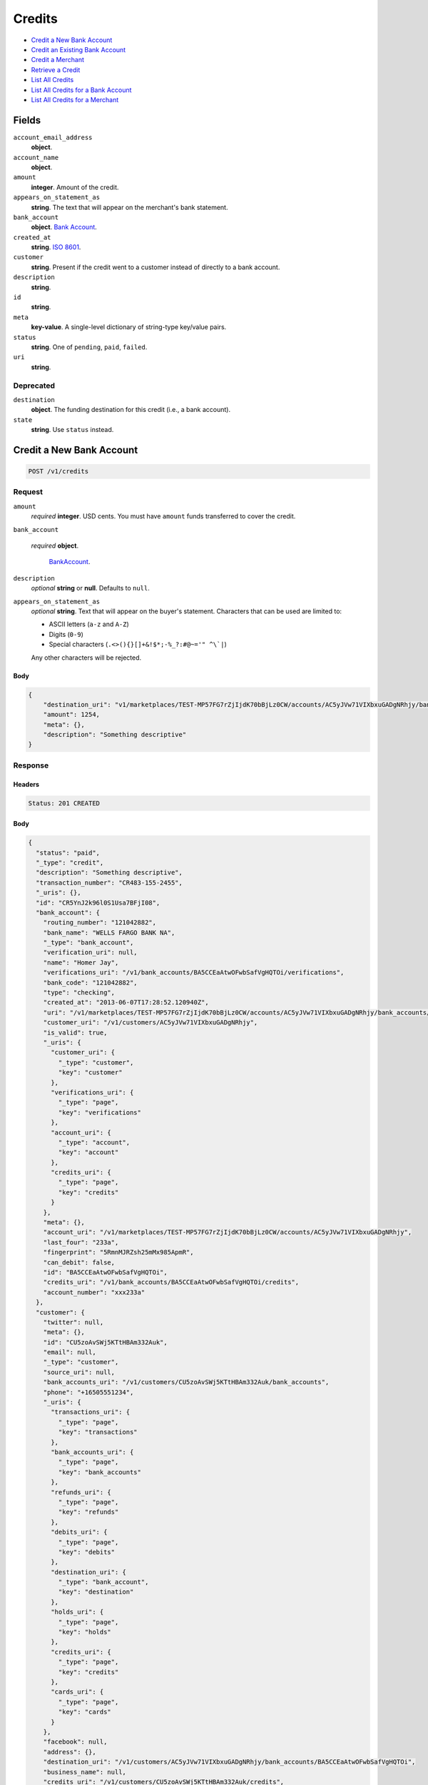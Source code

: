 Credits
=======

- `Credit a New Bank Account`_
- `Credit an Existing Bank Account`_
- `Credit a Merchant`_
- `Retrieve a Credit`_
- `List All Credits`_
- `List All Credits for a Bank Account`_
- `List All Credits for a Merchant`_

Fields
------

``account_email_address``
   **object**.

``account_name``
   **object**.

``amount``
   **integer**. Amount of the credit.

``appears_on_statement_as``
   **string**. The text that will appear on the merchant's bank statement.

``bank_account``
   **object**. `Bank Account <./bank_accounts.rst>`_.

``created_at``
   **string**. `ISO 8601 <http://www.w3.org/QA/Tips/iso-date>`_.

``customer``
   **string**. Present if the credit went to a customer instead of directly to a
   bank account.

``description``
   **string**.

``id``
   **string**.

``meta``
   **key-value**. A single-level dictionary of string-type key/value pairs.

``status``
   **string**. One of ``pending``, ``paid``, ``failed``.

``uri``
   **string**.

Deprecated
~~~~~~~~~~

``destination``
   **object**. The funding destination for this credit (i.e., a bank account).

``state``
   **string**. Use ``status`` instead.

Credit a New Bank Account
-------------------------

.. code::


   POST /v1/credits

Request
~~~~~~~

``amount``
   *required* **integer**. USD cents. You must have ``amount`` funds transferred to cover the
   credit.

``bank_account``

   .. cssclass:: nested1

   *required* **object**.

      `BankAccount <./bank_accounts.rst>`_.


``description``
   *optional* **string** or **null**. Defaults to ``null``.

``appears_on_statement_as``
   *optional* **string**. Text that will appear on the buyer's statement. Characters that can be
   used are limited to:

   - ASCII letters (``a-z`` and ``A-Z``)
   - Digits (``0-9``)
   - Special characters (``.<>(){}[]+&!$*;-%_?:#@~='" ^\`|``)

   Any other characters will be rejected.


Body
^^^^

.. code:: javascript

   {
       "destination_uri": "v1/marketplaces/TEST-MP57FG7rZjIjdK70bBjLz0CW/accounts/AC5yJVw71VIXbxuGADgNRhjy/bank_accounts/BA5CCEaAtwOFwbSafVgHQTOi", 
       "amount": 1254, 
       "meta": {}, 
       "description": "Something descriptive"
   }

Response
~~~~~~~~


Headers
^^^^^^^

.. code::

   Status: 201 CREATED


Body
^^^^

.. code:: javascript

   {
     "status": "paid", 
     "_type": "credit", 
     "description": "Something descriptive", 
     "transaction_number": "CR483-155-2455", 
     "_uris": {}, 
     "id": "CR5YnJ2k96l0S1Usa7BFjI08", 
     "bank_account": {
       "routing_number": "121042882", 
       "bank_name": "WELLS FARGO BANK NA", 
       "_type": "bank_account", 
       "verification_uri": null, 
       "name": "Homer Jay", 
       "verifications_uri": "/v1/bank_accounts/BA5CCEaAtwOFwbSafVgHQTOi/verifications", 
       "bank_code": "121042882", 
       "type": "checking", 
       "created_at": "2013-06-07T17:28:52.120940Z", 
       "uri": "/v1/marketplaces/TEST-MP57FG7rZjIjdK70bBjLz0CW/accounts/AC5yJVw71VIXbxuGADgNRhjy/bank_accounts/BA5CCEaAtwOFwbSafVgHQTOi", 
       "customer_uri": "/v1/customers/AC5yJVw71VIXbxuGADgNRhjy", 
       "is_valid": true, 
       "_uris": {
         "customer_uri": {
           "_type": "customer", 
           "key": "customer"
         }, 
         "verifications_uri": {
           "_type": "page", 
           "key": "verifications"
         }, 
         "account_uri": {
           "_type": "account", 
           "key": "account"
         }, 
         "credits_uri": {
           "_type": "page", 
           "key": "credits"
         }
       }, 
       "meta": {}, 
       "account_uri": "/v1/marketplaces/TEST-MP57FG7rZjIjdK70bBjLz0CW/accounts/AC5yJVw71VIXbxuGADgNRhjy", 
       "last_four": "233a", 
       "fingerprint": "5RmnMJRZsh25mMx985ApmR", 
       "can_debit": false, 
       "id": "BA5CCEaAtwOFwbSafVgHQTOi", 
       "credits_uri": "/v1/bank_accounts/BA5CCEaAtwOFwbSafVgHQTOi/credits", 
       "account_number": "xxx233a"
     }, 
     "customer": {
       "twitter": null, 
       "meta": {}, 
       "id": "CU5zoAvSWj5KTtHBAm332Auk", 
       "email": null, 
       "_type": "customer", 
       "source_uri": null, 
       "bank_accounts_uri": "/v1/customers/CU5zoAvSWj5KTtHBAm332Auk/bank_accounts", 
       "phone": "+16505551234", 
       "_uris": {
         "transactions_uri": {
           "_type": "page", 
           "key": "transactions"
         }, 
         "bank_accounts_uri": {
           "_type": "page", 
           "key": "bank_accounts"
         }, 
         "refunds_uri": {
           "_type": "page", 
           "key": "refunds"
         }, 
         "debits_uri": {
           "_type": "page", 
           "key": "debits"
         }, 
         "destination_uri": {
           "_type": "bank_account", 
           "key": "destination"
         }, 
         "holds_uri": {
           "_type": "page", 
           "key": "holds"
         }, 
         "credits_uri": {
           "_type": "page", 
           "key": "credits"
         }, 
         "cards_uri": {
           "_type": "page", 
           "key": "cards"
         }
       }, 
       "facebook": null, 
       "address": {}, 
       "destination_uri": "/v1/customers/AC5yJVw71VIXbxuGADgNRhjy/bank_accounts/BA5CCEaAtwOFwbSafVgHQTOi", 
       "business_name": null, 
       "credits_uri": "/v1/customers/CU5zoAvSWj5KTtHBAm332Auk/credits", 
       "cards_uri": "/v1/customers/CU5zoAvSWj5KTtHBAm332Auk/cards", 
       "holds_uri": "/v1/customers/CU5zoAvSWj5KTtHBAm332Auk/holds", 
       "name": null, 
       "dob": null, 
       "created_at": "2013-06-07T17:28:49.249513Z", 
       "is_identity_verified": true, 
       "uri": "/v1/customers/CU5zoAvSWj5KTtHBAm332Auk", 
       "refunds_uri": "/v1/customers/CU5zoAvSWj5KTtHBAm332Auk/refunds", 
       "debits_uri": "/v1/customers/CU5zoAvSWj5KTtHBAm332Auk/debits", 
       "transactions_uri": "/v1/customers/CU5zoAvSWj5KTtHBAm332Auk/transactions", 
       "ssn_last4": null, 
       "ein": "393483992"
     }, 
     "account": {
       "_type": "account", 
       "_uris": {
         "transactions_uri": {
           "_type": "page", 
           "key": "transactions"
         }, 
         "bank_accounts_uri": {
           "_type": "page", 
           "key": "bank_accounts"
         }, 
         "refunds_uri": {
           "_type": "page", 
           "key": "refunds"
         }, 
         "customer_uri": {
           "_type": "customer", 
           "key": "customer"
         }, 
         "debits_uri": {
           "_type": "page", 
           "key": "debits"
         }, 
         "holds_uri": {
           "_type": "page", 
           "key": "holds"
         }, 
         "credits_uri": {
           "_type": "page", 
           "key": "credits"
         }, 
         "cards_uri": {
           "_type": "page", 
           "key": "cards"
         }
       }, 
       "holds_uri": "/v1/marketplaces/TEST-MP57FG7rZjIjdK70bBjLz0CW/accounts/AC5yJVw71VIXbxuGADgNRhjy/holds", 
       "name": "William James", 
       "roles": [
         "merchant"
       ], 
       "transactions_uri": "/v1/marketplaces/TEST-MP57FG7rZjIjdK70bBjLz0CW/accounts/AC5yJVw71VIXbxuGADgNRhjy/transactions", 
       "created_at": "2013-06-07T17:28:48.666473Z", 
       "uri": "/v1/marketplaces/TEST-MP57FG7rZjIjdK70bBjLz0CW/accounts/AC5yJVw71VIXbxuGADgNRhjy", 
       "bank_accounts_uri": "/v1/marketplaces/TEST-MP57FG7rZjIjdK70bBjLz0CW/accounts/AC5yJVw71VIXbxuGADgNRhjy/bank_accounts", 
       "refunds_uri": "/v1/marketplaces/TEST-MP57FG7rZjIjdK70bBjLz0CW/accounts/AC5yJVw71VIXbxuGADgNRhjy/refunds", 
       "customer_uri": "/v1/customers/AC5yJVw71VIXbxuGADgNRhjy", 
       "meta": {}, 
       "debits_uri": "/v1/marketplaces/TEST-MP57FG7rZjIjdK70bBjLz0CW/accounts/AC5yJVw71VIXbxuGADgNRhjy/debits", 
       "email_address": null, 
       "id": "AC5yJVw71VIXbxuGADgNRhjy", 
       "credits_uri": "/v1/marketplaces/TEST-MP57FG7rZjIjdK70bBjLz0CW/accounts/AC5yJVw71VIXbxuGADgNRhjy/credits", 
       "cards_uri": "/v1/marketplaces/TEST-MP57FG7rZjIjdK70bBjLz0CW/accounts/AC5yJVw71VIXbxuGADgNRhjy/cards"
     }, 
     "fee": null, 
     "amount": 1254, 
     "created_at": "2013-06-07T17:29:11.467390Z", 
     "destination": {
       "routing_number": "121042882", 
       "bank_name": "WELLS FARGO BANK NA", 
       "_type": "bank_account", 
       "verification_uri": null, 
       "name": "Homer Jay", 
       "verifications_uri": "/v1/bank_accounts/BA5CCEaAtwOFwbSafVgHQTOi/verifications", 
       "bank_code": "121042882", 
       "type": "checking", 
       "created_at": "2013-06-07T17:28:52.120940Z", 
       "uri": "/v1/marketplaces/TEST-MP57FG7rZjIjdK70bBjLz0CW/accounts/AC5yJVw71VIXbxuGADgNRhjy/bank_accounts/BA5CCEaAtwOFwbSafVgHQTOi", 
       "customer_uri": "/v1/customers/AC5yJVw71VIXbxuGADgNRhjy", 
       "is_valid": true, 
       "_uris": {
         "customer_uri": {
           "_type": "customer", 
           "key": "customer"
         }, 
         "verifications_uri": {
           "_type": "page", 
           "key": "verifications"
         }, 
         "account_uri": {
           "_type": "account", 
           "key": "account"
         }, 
         "credits_uri": {
           "_type": "page", 
           "key": "credits"
         }
       }, 
       "meta": {}, 
       "account_uri": "/v1/marketplaces/TEST-MP57FG7rZjIjdK70bBjLz0CW/accounts/AC5yJVw71VIXbxuGADgNRhjy", 
       "last_four": "233a", 
       "fingerprint": "5RmnMJRZsh25mMx985ApmR", 
       "can_debit": false, 
       "id": "BA5CCEaAtwOFwbSafVgHQTOi", 
       "credits_uri": "/v1/bank_accounts/BA5CCEaAtwOFwbSafVgHQTOi/credits", 
       "account_number": "xxx233a"
     }, 
     "uri": "/v1/marketplaces/TEST-MP57FG7rZjIjdK70bBjLz0CW/accounts/AC5yJVw71VIXbxuGADgNRhjy/credits/CR5YnJ2k96l0S1Usa7BFjI08", 
     "state": "cleared", 
     "meta": {}, 
     "appears_on_statement_as": "example.com", 
     "available_at": "2013-06-07T17:29:11.374234Z"
   }

Credit an Existing Bank Account
-------------------------------

.. code::


   POST /v1/bank_accounts/:bank_account_id/credits

Request
~~~~~~~

``amount``
   *required* **integer**. USD cents. You must have ``amount`` funds transferred to cover the
   credit.

``description``
   *optional* **string** or **null**. Defaults to ``null``.

``appears_on_statement_as``
   *optional* **string**. Text that will appear on the buyer's statement. Characters that can be
   used are limited to:

   - ASCII letters (``a-z`` and ``A-Z``)
   - Digits (``0-9``)
   - Special characters (``.<>(){}[]+&!$*;-%_?:#@~='" ^\`|``)

   Any other characters will be rejected.


Body
^^^^

.. code:: javascript

   {
       "destination_uri": "v1/marketplaces/TEST-MP57FG7rZjIjdK70bBjLz0CW/accounts/AC5yJVw71VIXbxuGADgNRhjy/bank_accounts/BA5CCEaAtwOFwbSafVgHQTOi", 
       "amount": 1254, 
       "meta": {}, 
       "description": "Something descriptive"
   }

Response
~~~~~~~~


Headers
^^^^^^^

.. code::

   Status: 201 CREATED


Body
^^^^

.. code:: javascript

   {
     "status": "paid", 
     "_type": "credit", 
     "description": "Something descriptive", 
     "transaction_number": "CR095-151-1855", 
     "_uris": {}, 
     "id": "CR61bVbleL2W7HDroG5MolKU", 
     "bank_account": {
       "routing_number": "121042882", 
       "bank_name": "WELLS FARGO BANK NA", 
       "_type": "bank_account", 
       "verification_uri": null, 
       "name": "Homer Jay", 
       "verifications_uri": "/v1/bank_accounts/BA5CCEaAtwOFwbSafVgHQTOi/verifications", 
       "bank_code": "121042882", 
       "type": "checking", 
       "created_at": "2013-06-07T17:28:52.120940Z", 
       "uri": "/v1/marketplaces/TEST-MP57FG7rZjIjdK70bBjLz0CW/accounts/AC5yJVw71VIXbxuGADgNRhjy/bank_accounts/BA5CCEaAtwOFwbSafVgHQTOi", 
       "customer_uri": "/v1/customers/AC5yJVw71VIXbxuGADgNRhjy", 
       "is_valid": true, 
       "_uris": {
         "customer_uri": {
           "_type": "customer", 
           "key": "customer"
         }, 
         "verifications_uri": {
           "_type": "page", 
           "key": "verifications"
         }, 
         "account_uri": {
           "_type": "account", 
           "key": "account"
         }, 
         "credits_uri": {
           "_type": "page", 
           "key": "credits"
         }
       }, 
       "meta": {}, 
       "account_uri": "/v1/marketplaces/TEST-MP57FG7rZjIjdK70bBjLz0CW/accounts/AC5yJVw71VIXbxuGADgNRhjy", 
       "last_four": "233a", 
       "fingerprint": "5RmnMJRZsh25mMx985ApmR", 
       "can_debit": false, 
       "id": "BA5CCEaAtwOFwbSafVgHQTOi", 
       "credits_uri": "/v1/bank_accounts/BA5CCEaAtwOFwbSafVgHQTOi/credits", 
       "account_number": "xxx233a"
     }, 
     "customer": {
       "twitter": null, 
       "meta": {}, 
       "id": "CU5zoAvSWj5KTtHBAm332Auk", 
       "email": null, 
       "_type": "customer", 
       "source_uri": null, 
       "bank_accounts_uri": "/v1/customers/CU5zoAvSWj5KTtHBAm332Auk/bank_accounts", 
       "phone": "+16505551234", 
       "_uris": {
         "transactions_uri": {
           "_type": "page", 
           "key": "transactions"
         }, 
         "bank_accounts_uri": {
           "_type": "page", 
           "key": "bank_accounts"
         }, 
         "refunds_uri": {
           "_type": "page", 
           "key": "refunds"
         }, 
         "debits_uri": {
           "_type": "page", 
           "key": "debits"
         }, 
         "destination_uri": {
           "_type": "bank_account", 
           "key": "destination"
         }, 
         "holds_uri": {
           "_type": "page", 
           "key": "holds"
         }, 
         "credits_uri": {
           "_type": "page", 
           "key": "credits"
         }, 
         "cards_uri": {
           "_type": "page", 
           "key": "cards"
         }
       }, 
       "facebook": null, 
       "address": {}, 
       "destination_uri": "/v1/customers/AC5yJVw71VIXbxuGADgNRhjy/bank_accounts/BA5CCEaAtwOFwbSafVgHQTOi", 
       "business_name": null, 
       "credits_uri": "/v1/customers/CU5zoAvSWj5KTtHBAm332Auk/credits", 
       "cards_uri": "/v1/customers/CU5zoAvSWj5KTtHBAm332Auk/cards", 
       "holds_uri": "/v1/customers/CU5zoAvSWj5KTtHBAm332Auk/holds", 
       "name": null, 
       "dob": null, 
       "created_at": "2013-06-07T17:28:49.249513Z", 
       "is_identity_verified": true, 
       "uri": "/v1/customers/CU5zoAvSWj5KTtHBAm332Auk", 
       "refunds_uri": "/v1/customers/CU5zoAvSWj5KTtHBAm332Auk/refunds", 
       "debits_uri": "/v1/customers/CU5zoAvSWj5KTtHBAm332Auk/debits", 
       "transactions_uri": "/v1/customers/CU5zoAvSWj5KTtHBAm332Auk/transactions", 
       "ssn_last4": null, 
       "ein": "393483992"
     }, 
     "account": {
       "_type": "account", 
       "_uris": {
         "transactions_uri": {
           "_type": "page", 
           "key": "transactions"
         }, 
         "bank_accounts_uri": {
           "_type": "page", 
           "key": "bank_accounts"
         }, 
         "refunds_uri": {
           "_type": "page", 
           "key": "refunds"
         }, 
         "customer_uri": {
           "_type": "customer", 
           "key": "customer"
         }, 
         "debits_uri": {
           "_type": "page", 
           "key": "debits"
         }, 
         "holds_uri": {
           "_type": "page", 
           "key": "holds"
         }, 
         "credits_uri": {
           "_type": "page", 
           "key": "credits"
         }, 
         "cards_uri": {
           "_type": "page", 
           "key": "cards"
         }
       }, 
       "holds_uri": "/v1/marketplaces/TEST-MP57FG7rZjIjdK70bBjLz0CW/accounts/AC5yJVw71VIXbxuGADgNRhjy/holds", 
       "name": "William James", 
       "roles": [
         "merchant"
       ], 
       "transactions_uri": "/v1/marketplaces/TEST-MP57FG7rZjIjdK70bBjLz0CW/accounts/AC5yJVw71VIXbxuGADgNRhjy/transactions", 
       "created_at": "2013-06-07T17:28:48.666473Z", 
       "uri": "/v1/marketplaces/TEST-MP57FG7rZjIjdK70bBjLz0CW/accounts/AC5yJVw71VIXbxuGADgNRhjy", 
       "bank_accounts_uri": "/v1/marketplaces/TEST-MP57FG7rZjIjdK70bBjLz0CW/accounts/AC5yJVw71VIXbxuGADgNRhjy/bank_accounts", 
       "refunds_uri": "/v1/marketplaces/TEST-MP57FG7rZjIjdK70bBjLz0CW/accounts/AC5yJVw71VIXbxuGADgNRhjy/refunds", 
       "customer_uri": "/v1/customers/AC5yJVw71VIXbxuGADgNRhjy", 
       "meta": {}, 
       "debits_uri": "/v1/marketplaces/TEST-MP57FG7rZjIjdK70bBjLz0CW/accounts/AC5yJVw71VIXbxuGADgNRhjy/debits", 
       "email_address": null, 
       "id": "AC5yJVw71VIXbxuGADgNRhjy", 
       "credits_uri": "/v1/marketplaces/TEST-MP57FG7rZjIjdK70bBjLz0CW/accounts/AC5yJVw71VIXbxuGADgNRhjy/credits", 
       "cards_uri": "/v1/marketplaces/TEST-MP57FG7rZjIjdK70bBjLz0CW/accounts/AC5yJVw71VIXbxuGADgNRhjy/cards"
     }, 
     "fee": null, 
     "amount": 1254, 
     "created_at": "2013-06-07T17:29:13.965549Z", 
     "destination": {
       "routing_number": "121042882", 
       "bank_name": "WELLS FARGO BANK NA", 
       "_type": "bank_account", 
       "verification_uri": null, 
       "name": "Homer Jay", 
       "verifications_uri": "/v1/bank_accounts/BA5CCEaAtwOFwbSafVgHQTOi/verifications", 
       "bank_code": "121042882", 
       "type": "checking", 
       "created_at": "2013-06-07T17:28:52.120940Z", 
       "uri": "/v1/marketplaces/TEST-MP57FG7rZjIjdK70bBjLz0CW/accounts/AC5yJVw71VIXbxuGADgNRhjy/bank_accounts/BA5CCEaAtwOFwbSafVgHQTOi", 
       "customer_uri": "/v1/customers/AC5yJVw71VIXbxuGADgNRhjy", 
       "is_valid": true, 
       "_uris": {
         "customer_uri": {
           "_type": "customer", 
           "key": "customer"
         }, 
         "verifications_uri": {
           "_type": "page", 
           "key": "verifications"
         }, 
         "account_uri": {
           "_type": "account", 
           "key": "account"
         }, 
         "credits_uri": {
           "_type": "page", 
           "key": "credits"
         }
       }, 
       "meta": {}, 
       "account_uri": "/v1/marketplaces/TEST-MP57FG7rZjIjdK70bBjLz0CW/accounts/AC5yJVw71VIXbxuGADgNRhjy", 
       "last_four": "233a", 
       "fingerprint": "5RmnMJRZsh25mMx985ApmR", 
       "can_debit": false, 
       "id": "BA5CCEaAtwOFwbSafVgHQTOi", 
       "credits_uri": "/v1/bank_accounts/BA5CCEaAtwOFwbSafVgHQTOi/credits", 
       "account_number": "xxx233a"
     }, 
     "uri": "/v1/marketplaces/TEST-MP57FG7rZjIjdK70bBjLz0CW/accounts/AC5yJVw71VIXbxuGADgNRhjy/credits/CR61bVbleL2W7HDroG5MolKU", 
     "state": "cleared", 
     "meta": {}, 
     "appears_on_statement_as": "example.com", 
     "available_at": "2013-06-07T17:29:13.847940Z"
   }

Credit a Merchant
-----------------

.. code::


   POST /v1/marketplaces/:marketplace_id/accounts/:account_id/credits

Request
~~~~~~~

``amount``
   *required* **integer**. USD cents.

``description``
   *optional* **string** or **null**. Defaults to ``null``.

``meta``
   *optional* **key-value**. Single level mapping from string keys to string values. Defaults to ``{}``.

``appears_on_statement_as``
   *optional* **string**. Text that will appear on the buyer's statement. Characters that can be
   used are limited to:

   - ASCII letters (``a-z`` and ``A-Z``)
   - Digits (``0-9``)
   - Special characters (``.<>(){}[]+&!$*;-%_?:#@~='" ^\`|``)

   Any other characters will be rejected.

``destination_uri``
   *optional* **string**.


Body
^^^^

.. code:: javascript

   {
       "description": null, 
       "debit_uri": null, 
       "appears_on_statement_as": null, 
       "amount": 1243, 
       "meta": {}, 
       "destination_uri": null
   }

Response
~~~~~~~~


Headers
^^^^^^^

.. code::

   Status: 201 CREATED


Body
^^^^

.. code:: javascript

   {
     "status": "paid", 
     "_type": "credit", 
     "description": null, 
     "transaction_number": "CR407-781-8579", 
     "_uris": {}, 
     "id": "CR63D0fB2MH2HV38Wyx7E6B8", 
     "bank_account": {
       "routing_number": "121042882", 
       "bank_name": "WELLS FARGO BANK NA", 
       "_type": "bank_account", 
       "verification_uri": null, 
       "name": "Homer Jay", 
       "verifications_uri": "/v1/bank_accounts/BA5CCEaAtwOFwbSafVgHQTOi/verifications", 
       "bank_code": "121042882", 
       "type": "checking", 
       "created_at": "2013-06-07T17:28:52.120940Z", 
       "uri": "/v1/marketplaces/TEST-MP57FG7rZjIjdK70bBjLz0CW/accounts/AC5yJVw71VIXbxuGADgNRhjy/bank_accounts/BA5CCEaAtwOFwbSafVgHQTOi", 
       "customer_uri": "/v1/customers/AC5yJVw71VIXbxuGADgNRhjy", 
       "is_valid": true, 
       "_uris": {
         "customer_uri": {
           "_type": "customer", 
           "key": "customer"
         }, 
         "verifications_uri": {
           "_type": "page", 
           "key": "verifications"
         }, 
         "account_uri": {
           "_type": "account", 
           "key": "account"
         }, 
         "credits_uri": {
           "_type": "page", 
           "key": "credits"
         }
       }, 
       "meta": {}, 
       "account_uri": "/v1/marketplaces/TEST-MP57FG7rZjIjdK70bBjLz0CW/accounts/AC5yJVw71VIXbxuGADgNRhjy", 
       "last_four": "233a", 
       "fingerprint": "5RmnMJRZsh25mMx985ApmR", 
       "can_debit": false, 
       "id": "BA5CCEaAtwOFwbSafVgHQTOi", 
       "credits_uri": "/v1/bank_accounts/BA5CCEaAtwOFwbSafVgHQTOi/credits", 
       "account_number": "xxx233a"
     }, 
     "customer": {
       "twitter": null, 
       "meta": {}, 
       "id": "CU5zoAvSWj5KTtHBAm332Auk", 
       "email": null, 
       "_type": "customer", 
       "source_uri": null, 
       "bank_accounts_uri": "/v1/customers/CU5zoAvSWj5KTtHBAm332Auk/bank_accounts", 
       "phone": "+16505551234", 
       "_uris": {
         "transactions_uri": {
           "_type": "page", 
           "key": "transactions"
         }, 
         "bank_accounts_uri": {
           "_type": "page", 
           "key": "bank_accounts"
         }, 
         "refunds_uri": {
           "_type": "page", 
           "key": "refunds"
         }, 
         "debits_uri": {
           "_type": "page", 
           "key": "debits"
         }, 
         "destination_uri": {
           "_type": "bank_account", 
           "key": "destination"
         }, 
         "holds_uri": {
           "_type": "page", 
           "key": "holds"
         }, 
         "credits_uri": {
           "_type": "page", 
           "key": "credits"
         }, 
         "cards_uri": {
           "_type": "page", 
           "key": "cards"
         }
       }, 
       "facebook": null, 
       "address": {}, 
       "destination_uri": "/v1/customers/AC5yJVw71VIXbxuGADgNRhjy/bank_accounts/BA5CCEaAtwOFwbSafVgHQTOi", 
       "business_name": null, 
       "credits_uri": "/v1/customers/CU5zoAvSWj5KTtHBAm332Auk/credits", 
       "cards_uri": "/v1/customers/CU5zoAvSWj5KTtHBAm332Auk/cards", 
       "holds_uri": "/v1/customers/CU5zoAvSWj5KTtHBAm332Auk/holds", 
       "name": null, 
       "dob": null, 
       "created_at": "2013-06-07T17:28:49.249513Z", 
       "is_identity_verified": true, 
       "uri": "/v1/customers/CU5zoAvSWj5KTtHBAm332Auk", 
       "refunds_uri": "/v1/customers/CU5zoAvSWj5KTtHBAm332Auk/refunds", 
       "debits_uri": "/v1/customers/CU5zoAvSWj5KTtHBAm332Auk/debits", 
       "transactions_uri": "/v1/customers/CU5zoAvSWj5KTtHBAm332Auk/transactions", 
       "ssn_last4": null, 
       "ein": "393483992"
     }, 
     "account": {
       "_type": "account", 
       "_uris": {
         "transactions_uri": {
           "_type": "page", 
           "key": "transactions"
         }, 
         "bank_accounts_uri": {
           "_type": "page", 
           "key": "bank_accounts"
         }, 
         "refunds_uri": {
           "_type": "page", 
           "key": "refunds"
         }, 
         "customer_uri": {
           "_type": "customer", 
           "key": "customer"
         }, 
         "debits_uri": {
           "_type": "page", 
           "key": "debits"
         }, 
         "holds_uri": {
           "_type": "page", 
           "key": "holds"
         }, 
         "credits_uri": {
           "_type": "page", 
           "key": "credits"
         }, 
         "cards_uri": {
           "_type": "page", 
           "key": "cards"
         }
       }, 
       "holds_uri": "/v1/marketplaces/TEST-MP57FG7rZjIjdK70bBjLz0CW/accounts/AC5yJVw71VIXbxuGADgNRhjy/holds", 
       "name": "William James", 
       "roles": [
         "merchant"
       ], 
       "transactions_uri": "/v1/marketplaces/TEST-MP57FG7rZjIjdK70bBjLz0CW/accounts/AC5yJVw71VIXbxuGADgNRhjy/transactions", 
       "created_at": "2013-06-07T17:28:48.666473Z", 
       "uri": "/v1/marketplaces/TEST-MP57FG7rZjIjdK70bBjLz0CW/accounts/AC5yJVw71VIXbxuGADgNRhjy", 
       "bank_accounts_uri": "/v1/marketplaces/TEST-MP57FG7rZjIjdK70bBjLz0CW/accounts/AC5yJVw71VIXbxuGADgNRhjy/bank_accounts", 
       "refunds_uri": "/v1/marketplaces/TEST-MP57FG7rZjIjdK70bBjLz0CW/accounts/AC5yJVw71VIXbxuGADgNRhjy/refunds", 
       "customer_uri": "/v1/customers/AC5yJVw71VIXbxuGADgNRhjy", 
       "meta": {}, 
       "debits_uri": "/v1/marketplaces/TEST-MP57FG7rZjIjdK70bBjLz0CW/accounts/AC5yJVw71VIXbxuGADgNRhjy/debits", 
       "email_address": null, 
       "id": "AC5yJVw71VIXbxuGADgNRhjy", 
       "credits_uri": "/v1/marketplaces/TEST-MP57FG7rZjIjdK70bBjLz0CW/accounts/AC5yJVw71VIXbxuGADgNRhjy/credits", 
       "cards_uri": "/v1/marketplaces/TEST-MP57FG7rZjIjdK70bBjLz0CW/accounts/AC5yJVw71VIXbxuGADgNRhjy/cards"
     }, 
     "fee": null, 
     "amount": 1243, 
     "created_at": "2013-06-07T17:29:16.140048Z", 
     "destination": {
       "routing_number": "121042882", 
       "bank_name": "WELLS FARGO BANK NA", 
       "_type": "bank_account", 
       "verification_uri": null, 
       "name": "Homer Jay", 
       "verifications_uri": "/v1/bank_accounts/BA5CCEaAtwOFwbSafVgHQTOi/verifications", 
       "bank_code": "121042882", 
       "type": "checking", 
       "created_at": "2013-06-07T17:28:52.120940Z", 
       "uri": "/v1/marketplaces/TEST-MP57FG7rZjIjdK70bBjLz0CW/accounts/AC5yJVw71VIXbxuGADgNRhjy/bank_accounts/BA5CCEaAtwOFwbSafVgHQTOi", 
       "customer_uri": "/v1/customers/AC5yJVw71VIXbxuGADgNRhjy", 
       "is_valid": true, 
       "_uris": {
         "customer_uri": {
           "_type": "customer", 
           "key": "customer"
         }, 
         "verifications_uri": {
           "_type": "page", 
           "key": "verifications"
         }, 
         "account_uri": {
           "_type": "account", 
           "key": "account"
         }, 
         "credits_uri": {
           "_type": "page", 
           "key": "credits"
         }
       }, 
       "meta": {}, 
       "account_uri": "/v1/marketplaces/TEST-MP57FG7rZjIjdK70bBjLz0CW/accounts/AC5yJVw71VIXbxuGADgNRhjy", 
       "last_four": "233a", 
       "fingerprint": "5RmnMJRZsh25mMx985ApmR", 
       "can_debit": false, 
       "id": "BA5CCEaAtwOFwbSafVgHQTOi", 
       "credits_uri": "/v1/bank_accounts/BA5CCEaAtwOFwbSafVgHQTOi/credits", 
       "account_number": "xxx233a"
     }, 
     "uri": "/v1/marketplaces/TEST-MP57FG7rZjIjdK70bBjLz0CW/accounts/AC5yJVw71VIXbxuGADgNRhjy/credits/CR63D0fB2MH2HV38Wyx7E6B8", 
     "state": "cleared", 
     "meta": {}, 
     "appears_on_statement_as": "example.com", 
     "available_at": "2013-06-07T17:29:16.003092Z"
   }

Retrieve a Credit
-----------------

Request
~~~~~~~

.. code::


   GET /v1/credits/:credit_id


Headers
^^^^^^^

.. code::

   Status: 200 OK


Body
^^^^

.. code:: javascript

   {
     "status": "paid", 
     "_type": "credit", 
     "description": null, 
     "transaction_number": "CR632-459-5141", 
     "_uris": {}, 
     "id": "CR64XiGwAb6Q6X7OOqLn477i", 
     "bank_account": {
       "routing_number": "121042882", 
       "bank_name": "WELLS FARGO BANK NA", 
       "_type": "bank_account", 
       "verification_uri": null, 
       "name": "Homer Jay", 
       "verifications_uri": "/v1/bank_accounts/BA5CCEaAtwOFwbSafVgHQTOi/verifications", 
       "bank_code": "121042882", 
       "type": "checking", 
       "created_at": "2013-06-07T17:28:52.120940Z", 
       "uri": "/v1/marketplaces/TEST-MP57FG7rZjIjdK70bBjLz0CW/accounts/AC5yJVw71VIXbxuGADgNRhjy/bank_accounts/BA5CCEaAtwOFwbSafVgHQTOi", 
       "customer_uri": "/v1/customers/AC5yJVw71VIXbxuGADgNRhjy", 
       "is_valid": true, 
       "_uris": {
         "customer_uri": {
           "_type": "customer", 
           "key": "customer"
         }, 
         "verifications_uri": {
           "_type": "page", 
           "key": "verifications"
         }, 
         "account_uri": {
           "_type": "account", 
           "key": "account"
         }, 
         "credits_uri": {
           "_type": "page", 
           "key": "credits"
         }
       }, 
       "meta": {}, 
       "account_uri": "/v1/marketplaces/TEST-MP57FG7rZjIjdK70bBjLz0CW/accounts/AC5yJVw71VIXbxuGADgNRhjy", 
       "last_four": "233a", 
       "fingerprint": "5RmnMJRZsh25mMx985ApmR", 
       "can_debit": false, 
       "id": "BA5CCEaAtwOFwbSafVgHQTOi", 
       "credits_uri": "/v1/bank_accounts/BA5CCEaAtwOFwbSafVgHQTOi/credits", 
       "account_number": "xxx233a"
     }, 
     "customer": {
       "twitter": null, 
       "meta": {}, 
       "id": "CU5zoAvSWj5KTtHBAm332Auk", 
       "email": null, 
       "_type": "customer", 
       "source_uri": null, 
       "bank_accounts_uri": "/v1/customers/CU5zoAvSWj5KTtHBAm332Auk/bank_accounts", 
       "phone": "+16505551234", 
       "_uris": {
         "transactions_uri": {
           "_type": "page", 
           "key": "transactions"
         }, 
         "bank_accounts_uri": {
           "_type": "page", 
           "key": "bank_accounts"
         }, 
         "refunds_uri": {
           "_type": "page", 
           "key": "refunds"
         }, 
         "debits_uri": {
           "_type": "page", 
           "key": "debits"
         }, 
         "destination_uri": {
           "_type": "bank_account", 
           "key": "destination"
         }, 
         "holds_uri": {
           "_type": "page", 
           "key": "holds"
         }, 
         "credits_uri": {
           "_type": "page", 
           "key": "credits"
         }, 
         "cards_uri": {
           "_type": "page", 
           "key": "cards"
         }
       }, 
       "facebook": null, 
       "address": {}, 
       "destination_uri": "/v1/customers/AC5yJVw71VIXbxuGADgNRhjy/bank_accounts/BA5CCEaAtwOFwbSafVgHQTOi", 
       "business_name": null, 
       "credits_uri": "/v1/customers/CU5zoAvSWj5KTtHBAm332Auk/credits", 
       "cards_uri": "/v1/customers/CU5zoAvSWj5KTtHBAm332Auk/cards", 
       "holds_uri": "/v1/customers/CU5zoAvSWj5KTtHBAm332Auk/holds", 
       "name": null, 
       "dob": null, 
       "created_at": "2013-06-07T17:28:49.249513Z", 
       "is_identity_verified": true, 
       "uri": "/v1/customers/CU5zoAvSWj5KTtHBAm332Auk", 
       "refunds_uri": "/v1/customers/CU5zoAvSWj5KTtHBAm332Auk/refunds", 
       "debits_uri": "/v1/customers/CU5zoAvSWj5KTtHBAm332Auk/debits", 
       "transactions_uri": "/v1/customers/CU5zoAvSWj5KTtHBAm332Auk/transactions", 
       "ssn_last4": null, 
       "ein": "393483992"
     }, 
     "account": {
       "_type": "account", 
       "_uris": {
         "transactions_uri": {
           "_type": "page", 
           "key": "transactions"
         }, 
         "bank_accounts_uri": {
           "_type": "page", 
           "key": "bank_accounts"
         }, 
         "refunds_uri": {
           "_type": "page", 
           "key": "refunds"
         }, 
         "customer_uri": {
           "_type": "customer", 
           "key": "customer"
         }, 
         "debits_uri": {
           "_type": "page", 
           "key": "debits"
         }, 
         "holds_uri": {
           "_type": "page", 
           "key": "holds"
         }, 
         "credits_uri": {
           "_type": "page", 
           "key": "credits"
         }, 
         "cards_uri": {
           "_type": "page", 
           "key": "cards"
         }
       }, 
       "holds_uri": "/v1/marketplaces/TEST-MP57FG7rZjIjdK70bBjLz0CW/accounts/AC5yJVw71VIXbxuGADgNRhjy/holds", 
       "name": "William James", 
       "roles": [
         "merchant"
       ], 
       "transactions_uri": "/v1/marketplaces/TEST-MP57FG7rZjIjdK70bBjLz0CW/accounts/AC5yJVw71VIXbxuGADgNRhjy/transactions", 
       "created_at": "2013-06-07T17:28:48.666473Z", 
       "uri": "/v1/marketplaces/TEST-MP57FG7rZjIjdK70bBjLz0CW/accounts/AC5yJVw71VIXbxuGADgNRhjy", 
       "bank_accounts_uri": "/v1/marketplaces/TEST-MP57FG7rZjIjdK70bBjLz0CW/accounts/AC5yJVw71VIXbxuGADgNRhjy/bank_accounts", 
       "refunds_uri": "/v1/marketplaces/TEST-MP57FG7rZjIjdK70bBjLz0CW/accounts/AC5yJVw71VIXbxuGADgNRhjy/refunds", 
       "customer_uri": "/v1/customers/AC5yJVw71VIXbxuGADgNRhjy", 
       "meta": {}, 
       "debits_uri": "/v1/marketplaces/TEST-MP57FG7rZjIjdK70bBjLz0CW/accounts/AC5yJVw71VIXbxuGADgNRhjy/debits", 
       "email_address": null, 
       "id": "AC5yJVw71VIXbxuGADgNRhjy", 
       "credits_uri": "/v1/marketplaces/TEST-MP57FG7rZjIjdK70bBjLz0CW/accounts/AC5yJVw71VIXbxuGADgNRhjy/credits", 
       "cards_uri": "/v1/marketplaces/TEST-MP57FG7rZjIjdK70bBjLz0CW/accounts/AC5yJVw71VIXbxuGADgNRhjy/cards"
     }, 
     "fee": null, 
     "amount": 1254, 
     "created_at": "2013-06-07T17:29:17.312428Z", 
     "destination": {
       "routing_number": "121042882", 
       "bank_name": "WELLS FARGO BANK NA", 
       "_type": "bank_account", 
       "verification_uri": null, 
       "name": "Homer Jay", 
       "verifications_uri": "/v1/bank_accounts/BA5CCEaAtwOFwbSafVgHQTOi/verifications", 
       "bank_code": "121042882", 
       "type": "checking", 
       "created_at": "2013-06-07T17:28:52.120940Z", 
       "uri": "/v1/marketplaces/TEST-MP57FG7rZjIjdK70bBjLz0CW/accounts/AC5yJVw71VIXbxuGADgNRhjy/bank_accounts/BA5CCEaAtwOFwbSafVgHQTOi", 
       "customer_uri": "/v1/customers/AC5yJVw71VIXbxuGADgNRhjy", 
       "is_valid": true, 
       "_uris": {
         "customer_uri": {
           "_type": "customer", 
           "key": "customer"
         }, 
         "verifications_uri": {
           "_type": "page", 
           "key": "verifications"
         }, 
         "account_uri": {
           "_type": "account", 
           "key": "account"
         }, 
         "credits_uri": {
           "_type": "page", 
           "key": "credits"
         }
       }, 
       "meta": {}, 
       "account_uri": "/v1/marketplaces/TEST-MP57FG7rZjIjdK70bBjLz0CW/accounts/AC5yJVw71VIXbxuGADgNRhjy", 
       "last_four": "233a", 
       "fingerprint": "5RmnMJRZsh25mMx985ApmR", 
       "can_debit": false, 
       "id": "BA5CCEaAtwOFwbSafVgHQTOi", 
       "credits_uri": "/v1/bank_accounts/BA5CCEaAtwOFwbSafVgHQTOi/credits", 
       "account_number": "xxx233a"
     }, 
     "uri": "/v1/marketplaces/TEST-MP57FG7rZjIjdK70bBjLz0CW/accounts/AC5yJVw71VIXbxuGADgNRhjy/credits/CR64XiGwAb6Q6X7OOqLn477i", 
     "state": "cleared", 
     "meta": {}, 
     "appears_on_statement_as": "example.com", 
     "available_at": "2013-06-07T17:29:17.171105Z"
   }

List All Credits
----------------

.. code::


   GET /v1/credits

Request
~~~~~~~

``limit``
    *optional* integer. Defaults to ``10``. 
 
``offset``
    *optional* integer. Defaults to ``0``.

Request
~~~~~~~

Response
~~~~~~~~

Headers
^^^^^^^

.. code::

   Status: 200 OK


Body
^^^^

.. code:: javascript

   {
     "first_uri": "/v1/marketplaces/TEST-MP57FG7rZjIjdK70bBjLz0CW/credits?limit=2&offset=0", 
     "_type": "page", 
     "items": [
       {
         "customer": {
           "twitter": null, 
           "meta": {}, 
           "id": "CU5zoAvSWj5KTtHBAm332Auk", 
           "email": null, 
           "_type": "customer", 
           "source_uri": null, 
           "bank_accounts_uri": "/v1/customers/CU5zoAvSWj5KTtHBAm332Auk/bank_accounts", 
           "phone": "+16505551234", 
           "_uris": {
             "transactions_uri": {
               "_type": "page", 
               "key": "transactions"
             }, 
             "bank_accounts_uri": {
               "_type": "page", 
               "key": "bank_accounts"
             }, 
             "refunds_uri": {
               "_type": "page", 
               "key": "refunds"
             }, 
             "debits_uri": {
               "_type": "page", 
               "key": "debits"
             }, 
             "destination_uri": {
               "_type": "bank_account", 
               "key": "destination"
             }, 
             "holds_uri": {
               "_type": "page", 
               "key": "holds"
             }, 
             "credits_uri": {
               "_type": "page", 
               "key": "credits"
             }, 
             "cards_uri": {
               "_type": "page", 
               "key": "cards"
             }
           }, 
           "facebook": null, 
           "address": {}, 
           "destination_uri": "/v1/customers/AC5yJVw71VIXbxuGADgNRhjy/bank_accounts/BA5CCEaAtwOFwbSafVgHQTOi", 
           "business_name": null, 
           "credits_uri": "/v1/customers/CU5zoAvSWj5KTtHBAm332Auk/credits", 
           "cards_uri": "/v1/customers/CU5zoAvSWj5KTtHBAm332Auk/cards", 
           "holds_uri": "/v1/customers/CU5zoAvSWj5KTtHBAm332Auk/holds", 
           "name": null, 
           "dob": null, 
           "created_at": "2013-06-07T17:28:49.249513Z", 
           "is_identity_verified": true, 
           "uri": "/v1/customers/CU5zoAvSWj5KTtHBAm332Auk", 
           "refunds_uri": "/v1/customers/CU5zoAvSWj5KTtHBAm332Auk/refunds", 
           "debits_uri": "/v1/customers/CU5zoAvSWj5KTtHBAm332Auk/debits", 
           "transactions_uri": "/v1/customers/CU5zoAvSWj5KTtHBAm332Auk/transactions", 
           "ssn_last4": null, 
           "ein": "393483992"
         }, 
         "status": "paid", 
         "_type": "credit", 
         "fee": null, 
         "description": null, 
         "amount": 431, 
         "created_at": "2013-06-07T17:29:19.555036Z", 
         "destination": {
           "routing_number": "121042882", 
           "bank_name": "WELLS FARGO BANK NA", 
           "_type": "bank_account", 
           "name": "Homer Jay", 
           "_uris": {
             "credits_uri": {
               "_type": "page", 
               "key": "credits"
             }, 
             "customer_uri": {
               "_type": "customer", 
               "key": "customer"
             }, 
             "account_uri": {
               "_type": "account", 
               "key": "account"
             }, 
             "verifications_uri": {
               "_type": "page", 
               "key": "verifications"
             }
           }, 
           "bank_code": "121042882", 
           "can_debit": false, 
           "created_at": "2013-06-07T17:28:52.120940Z", 
           "verification_uri": null, 
           "uri": "/v1/marketplaces/TEST-MP57FG7rZjIjdK70bBjLz0CW/accounts/AC5yJVw71VIXbxuGADgNRhjy/bank_accounts/BA5CCEaAtwOFwbSafVgHQTOi", 
           "is_valid": true, 
           "customer_uri": "/v1/customers/AC5yJVw71VIXbxuGADgNRhjy", 
           "meta": {}, 
           "account_uri": "/v1/marketplaces/TEST-MP57FG7rZjIjdK70bBjLz0CW/accounts/AC5yJVw71VIXbxuGADgNRhjy", 
           "last_four": "233a", 
           "fingerprint": "5RmnMJRZsh25mMx985ApmR", 
           "credits_uri": "/v1/bank_accounts/BA5CCEaAtwOFwbSafVgHQTOi/credits", 
           "type": "checking", 
           "id": "BA5CCEaAtwOFwbSafVgHQTOi", 
           "verifications_uri": "/v1/bank_accounts/BA5CCEaAtwOFwbSafVgHQTOi/verifications", 
           "account_number": "xxx233a"
         }, 
         "account": {
           "customer_uri": "/v1/customers/AC5yJVw71VIXbxuGADgNRhjy", 
           "_type": "account", 
           "transactions_uri": "/v1/marketplaces/TEST-MP57FG7rZjIjdK70bBjLz0CW/accounts/AC5yJVw71VIXbxuGADgNRhjy/transactions", 
           "name": "William James", 
           "roles": [
             "merchant"
           ], 
           "created_at": "2013-06-07T17:28:48.666473Z", 
           "uri": "/v1/marketplaces/TEST-MP57FG7rZjIjdK70bBjLz0CW/accounts/AC5yJVw71VIXbxuGADgNRhjy", 
           "bank_accounts_uri": "/v1/marketplaces/TEST-MP57FG7rZjIjdK70bBjLz0CW/accounts/AC5yJVw71VIXbxuGADgNRhjy/bank_accounts", 
           "refunds_uri": "/v1/marketplaces/TEST-MP57FG7rZjIjdK70bBjLz0CW/accounts/AC5yJVw71VIXbxuGADgNRhjy/refunds", 
           "_uris": {
             "transactions_uri": {
               "_type": "page", 
               "key": "transactions"
             }, 
             "bank_accounts_uri": {
               "_type": "page", 
               "key": "bank_accounts"
             }, 
             "refunds_uri": {
               "_type": "page", 
               "key": "refunds"
             }, 
             "customer_uri": {
               "_type": "customer", 
               "key": "customer"
             }, 
             "debits_uri": {
               "_type": "page", 
               "key": "debits"
             }, 
             "holds_uri": {
               "_type": "page", 
               "key": "holds"
             }, 
             "credits_uri": {
               "_type": "page", 
               "key": "credits"
             }, 
             "cards_uri": {
               "_type": "page", 
               "key": "cards"
             }
           }, 
           "meta": {}, 
           "debits_uri": "/v1/marketplaces/TEST-MP57FG7rZjIjdK70bBjLz0CW/accounts/AC5yJVw71VIXbxuGADgNRhjy/debits", 
           "holds_uri": "/v1/marketplaces/TEST-MP57FG7rZjIjdK70bBjLz0CW/accounts/AC5yJVw71VIXbxuGADgNRhjy/holds", 
           "email_address": null, 
           "id": "AC5yJVw71VIXbxuGADgNRhjy", 
           "credits_uri": "/v1/marketplaces/TEST-MP57FG7rZjIjdK70bBjLz0CW/accounts/AC5yJVw71VIXbxuGADgNRhjy/credits", 
           "cards_uri": "/v1/marketplaces/TEST-MP57FG7rZjIjdK70bBjLz0CW/accounts/AC5yJVw71VIXbxuGADgNRhjy/cards"
         }, 
         "uri": "/v1/marketplaces/TEST-MP57FG7rZjIjdK70bBjLz0CW/accounts/AC5yJVw71VIXbxuGADgNRhjy/credits/CR67tHypjQtQ5NtDJ9fZt2kE", 
         "transaction_number": "CR823-999-4570", 
         "state": "cleared", 
         "_uris": {}, 
         "meta": {}, 
         "appears_on_statement_as": "example.com", 
         "id": "CR67tHypjQtQ5NtDJ9fZt2kE", 
         "bank_account": {
           "routing_number": "121042882", 
           "bank_name": "WELLS FARGO BANK NA", 
           "_type": "bank_account", 
           "name": "Homer Jay", 
           "_uris": {
             "credits_uri": {
               "_type": "page", 
               "key": "credits"
             }, 
             "customer_uri": {
               "_type": "customer", 
               "key": "customer"
             }, 
             "account_uri": {
               "_type": "account", 
               "key": "account"
             }, 
             "verifications_uri": {
               "_type": "page", 
               "key": "verifications"
             }
           }, 
           "bank_code": "121042882", 
           "can_debit": false, 
           "created_at": "2013-06-07T17:28:52.120940Z", 
           "verification_uri": null, 
           "uri": "/v1/marketplaces/TEST-MP57FG7rZjIjdK70bBjLz0CW/accounts/AC5yJVw71VIXbxuGADgNRhjy/bank_accounts/BA5CCEaAtwOFwbSafVgHQTOi", 
           "is_valid": true, 
           "customer_uri": "/v1/customers/AC5yJVw71VIXbxuGADgNRhjy", 
           "meta": {}, 
           "account_uri": "/v1/marketplaces/TEST-MP57FG7rZjIjdK70bBjLz0CW/accounts/AC5yJVw71VIXbxuGADgNRhjy", 
           "last_four": "233a", 
           "fingerprint": "5RmnMJRZsh25mMx985ApmR", 
           "credits_uri": "/v1/bank_accounts/BA5CCEaAtwOFwbSafVgHQTOi/credits", 
           "type": "checking", 
           "id": "BA5CCEaAtwOFwbSafVgHQTOi", 
           "verifications_uri": "/v1/bank_accounts/BA5CCEaAtwOFwbSafVgHQTOi/verifications", 
           "account_number": "xxx233a"
         }, 
         "available_at": "2013-06-07T17:29:19.437750Z"
       }, 
       {
         "customer": {
           "twitter": null, 
           "meta": {}, 
           "id": "CU5zoAvSWj5KTtHBAm332Auk", 
           "email": null, 
           "_type": "customer", 
           "source_uri": null, 
           "bank_accounts_uri": "/v1/customers/CU5zoAvSWj5KTtHBAm332Auk/bank_accounts", 
           "phone": "+16505551234", 
           "_uris": {
             "transactions_uri": {
               "_type": "page", 
               "key": "transactions"
             }, 
             "bank_accounts_uri": {
               "_type": "page", 
               "key": "bank_accounts"
             }, 
             "refunds_uri": {
               "_type": "page", 
               "key": "refunds"
             }, 
             "debits_uri": {
               "_type": "page", 
               "key": "debits"
             }, 
             "destination_uri": {
               "_type": "bank_account", 
               "key": "destination"
             }, 
             "holds_uri": {
               "_type": "page", 
               "key": "holds"
             }, 
             "credits_uri": {
               "_type": "page", 
               "key": "credits"
             }, 
             "cards_uri": {
               "_type": "page", 
               "key": "cards"
             }
           }, 
           "facebook": null, 
           "address": {}, 
           "destination_uri": "/v1/customers/AC5yJVw71VIXbxuGADgNRhjy/bank_accounts/BA5CCEaAtwOFwbSafVgHQTOi", 
           "business_name": null, 
           "credits_uri": "/v1/customers/CU5zoAvSWj5KTtHBAm332Auk/credits", 
           "cards_uri": "/v1/customers/CU5zoAvSWj5KTtHBAm332Auk/cards", 
           "holds_uri": "/v1/customers/CU5zoAvSWj5KTtHBAm332Auk/holds", 
           "name": null, 
           "dob": null, 
           "created_at": "2013-06-07T17:28:49.249513Z", 
           "is_identity_verified": true, 
           "uri": "/v1/customers/CU5zoAvSWj5KTtHBAm332Auk", 
           "refunds_uri": "/v1/customers/CU5zoAvSWj5KTtHBAm332Auk/refunds", 
           "debits_uri": "/v1/customers/CU5zoAvSWj5KTtHBAm332Auk/debits", 
           "transactions_uri": "/v1/customers/CU5zoAvSWj5KTtHBAm332Auk/transactions", 
           "ssn_last4": null, 
           "ein": "393483992"
         }, 
         "status": "paid", 
         "_type": "credit", 
         "fee": null, 
         "description": null, 
         "amount": 1254, 
         "created_at": "2013-06-07T17:29:18.853548Z", 
         "destination": {
           "routing_number": "121042882", 
           "bank_name": "WELLS FARGO BANK NA", 
           "_type": "bank_account", 
           "name": "Homer Jay", 
           "_uris": {
             "credits_uri": {
               "_type": "page", 
               "key": "credits"
             }, 
             "customer_uri": {
               "_type": "customer", 
               "key": "customer"
             }, 
             "account_uri": {
               "_type": "account", 
               "key": "account"
             }, 
             "verifications_uri": {
               "_type": "page", 
               "key": "verifications"
             }
           }, 
           "bank_code": "121042882", 
           "can_debit": false, 
           "created_at": "2013-06-07T17:28:52.120940Z", 
           "verification_uri": null, 
           "uri": "/v1/marketplaces/TEST-MP57FG7rZjIjdK70bBjLz0CW/accounts/AC5yJVw71VIXbxuGADgNRhjy/bank_accounts/BA5CCEaAtwOFwbSafVgHQTOi", 
           "is_valid": true, 
           "customer_uri": "/v1/customers/AC5yJVw71VIXbxuGADgNRhjy", 
           "meta": {}, 
           "account_uri": "/v1/marketplaces/TEST-MP57FG7rZjIjdK70bBjLz0CW/accounts/AC5yJVw71VIXbxuGADgNRhjy", 
           "last_four": "233a", 
           "fingerprint": "5RmnMJRZsh25mMx985ApmR", 
           "credits_uri": "/v1/bank_accounts/BA5CCEaAtwOFwbSafVgHQTOi/credits", 
           "type": "checking", 
           "id": "BA5CCEaAtwOFwbSafVgHQTOi", 
           "verifications_uri": "/v1/bank_accounts/BA5CCEaAtwOFwbSafVgHQTOi/verifications", 
           "account_number": "xxx233a"
         }, 
         "account": {
           "customer_uri": "/v1/customers/AC5yJVw71VIXbxuGADgNRhjy", 
           "_type": "account", 
           "transactions_uri": "/v1/marketplaces/TEST-MP57FG7rZjIjdK70bBjLz0CW/accounts/AC5yJVw71VIXbxuGADgNRhjy/transactions", 
           "name": "William James", 
           "roles": [
             "merchant"
           ], 
           "created_at": "2013-06-07T17:28:48.666473Z", 
           "uri": "/v1/marketplaces/TEST-MP57FG7rZjIjdK70bBjLz0CW/accounts/AC5yJVw71VIXbxuGADgNRhjy", 
           "bank_accounts_uri": "/v1/marketplaces/TEST-MP57FG7rZjIjdK70bBjLz0CW/accounts/AC5yJVw71VIXbxuGADgNRhjy/bank_accounts", 
           "refunds_uri": "/v1/marketplaces/TEST-MP57FG7rZjIjdK70bBjLz0CW/accounts/AC5yJVw71VIXbxuGADgNRhjy/refunds", 
           "_uris": {
             "transactions_uri": {
               "_type": "page", 
               "key": "transactions"
             }, 
             "bank_accounts_uri": {
               "_type": "page", 
               "key": "bank_accounts"
             }, 
             "refunds_uri": {
               "_type": "page", 
               "key": "refunds"
             }, 
             "customer_uri": {
               "_type": "customer", 
               "key": "customer"
             }, 
             "debits_uri": {
               "_type": "page", 
               "key": "debits"
             }, 
             "holds_uri": {
               "_type": "page", 
               "key": "holds"
             }, 
             "credits_uri": {
               "_type": "page", 
               "key": "credits"
             }, 
             "cards_uri": {
               "_type": "page", 
               "key": "cards"
             }
           }, 
           "meta": {}, 
           "debits_uri": "/v1/marketplaces/TEST-MP57FG7rZjIjdK70bBjLz0CW/accounts/AC5yJVw71VIXbxuGADgNRhjy/debits", 
           "holds_uri": "/v1/marketplaces/TEST-MP57FG7rZjIjdK70bBjLz0CW/accounts/AC5yJVw71VIXbxuGADgNRhjy/holds", 
           "email_address": null, 
           "id": "AC5yJVw71VIXbxuGADgNRhjy", 
           "credits_uri": "/v1/marketplaces/TEST-MP57FG7rZjIjdK70bBjLz0CW/accounts/AC5yJVw71VIXbxuGADgNRhjy/credits", 
           "cards_uri": "/v1/marketplaces/TEST-MP57FG7rZjIjdK70bBjLz0CW/accounts/AC5yJVw71VIXbxuGADgNRhjy/cards"
         }, 
         "uri": "/v1/marketplaces/TEST-MP57FG7rZjIjdK70bBjLz0CW/accounts/AC5yJVw71VIXbxuGADgNRhjy/credits/CR66GMD08dyYmmEc9Trg6xLW", 
         "transaction_number": "CR913-897-1521", 
         "state": "cleared", 
         "_uris": {}, 
         "meta": {}, 
         "appears_on_statement_as": "example.com", 
         "id": "CR66GMD08dyYmmEc9Trg6xLW", 
         "bank_account": {
           "routing_number": "121042882", 
           "bank_name": "WELLS FARGO BANK NA", 
           "_type": "bank_account", 
           "name": "Homer Jay", 
           "_uris": {
             "credits_uri": {
               "_type": "page", 
               "key": "credits"
             }, 
             "customer_uri": {
               "_type": "customer", 
               "key": "customer"
             }, 
             "account_uri": {
               "_type": "account", 
               "key": "account"
             }, 
             "verifications_uri": {
               "_type": "page", 
               "key": "verifications"
             }
           }, 
           "bank_code": "121042882", 
           "can_debit": false, 
           "created_at": "2013-06-07T17:28:52.120940Z", 
           "verification_uri": null, 
           "uri": "/v1/marketplaces/TEST-MP57FG7rZjIjdK70bBjLz0CW/accounts/AC5yJVw71VIXbxuGADgNRhjy/bank_accounts/BA5CCEaAtwOFwbSafVgHQTOi", 
           "is_valid": true, 
           "customer_uri": "/v1/customers/AC5yJVw71VIXbxuGADgNRhjy", 
           "meta": {}, 
           "account_uri": "/v1/marketplaces/TEST-MP57FG7rZjIjdK70bBjLz0CW/accounts/AC5yJVw71VIXbxuGADgNRhjy", 
           "last_four": "233a", 
           "fingerprint": "5RmnMJRZsh25mMx985ApmR", 
           "credits_uri": "/v1/bank_accounts/BA5CCEaAtwOFwbSafVgHQTOi/credits", 
           "type": "checking", 
           "id": "BA5CCEaAtwOFwbSafVgHQTOi", 
           "verifications_uri": "/v1/bank_accounts/BA5CCEaAtwOFwbSafVgHQTOi/verifications", 
           "account_number": "xxx233a"
         }, 
         "available_at": "2013-06-07T17:29:18.718335Z"
       }
     ], 
     "previous_uri": null, 
     "uri": "/v1/marketplaces/TEST-MP57FG7rZjIjdK70bBjLz0CW/credits?limit=2&offset=0", 
     "_uris": {
       "first_uri": {
         "_type": "page", 
         "key": "first"
       }, 
       "next_uri": {
         "_type": "page", 
         "key": "next"
       }, 
       "previous_uri": {
         "_type": "page", 
         "key": "previous"
       }, 
       "last_uri": {
         "_type": "page", 
         "key": "last"
       }
     }, 
     "limit": 2, 
     "offset": 0, 
     "total": 9, 
     "next_uri": "/v1/marketplaces/TEST-MP57FG7rZjIjdK70bBjLz0CW/credits?limit=2&offset=2", 
     "last_uri": "/v1/marketplaces/TEST-MP57FG7rZjIjdK70bBjLz0CW/credits?limit=2&offset=8"
   }

List All Credits for a Bank Account
-----------------------------------

.. code::


   GET /v1/bank_accounts/:bank_account_id/credits

Request
~~~~~~~

``limit``
    *optional* integer. Defaults to ``10``. 
 
``offset``
    *optional* integer. Defaults to ``0``.
   
Request
~~~~~~~

Response
~~~~~~~~

Headers
^^^^^^^

.. code::

   Status: 200 OK


Body
^^^^

.. code:: javascript

   {
     "first_uri": "/v1/bank_accounts/BA5CCEaAtwOFwbSafVgHQTOi/credits?limit=2&offset=0", 
     "_type": "page", 
     "items": [
       {
         "status": "paid", 
         "_type": "credit", 
         "description": "Yet another description", 
         "created_at": "2013-06-07T17:29:22.156658Z", 
         "uri": "/v1/credits/CR6ap76TYvOC9iCNpsPuz9fI", 
         "amount": 1452, 
         "_uris": {}, 
         "meta": {}, 
         "appears_on_statement_as": "example.com", 
         "id": "CR6ap76TYvOC9iCNpsPuz9fI", 
         "bank_account": {
           "routing_number": "121042882", 
           "bank_name": "WELLS FARGO BANK NA", 
           "_type": "bank_account", 
           "name": "Homer Jay", 
           "can_debit": false, 
           "created_at": "2013-06-07T17:28:52.120940Z", 
           "verification_uri": null, 
           "uri": "/v1/bank_accounts/BA5CCEaAtwOFwbSafVgHQTOi", 
           "_uris": {
             "credits_uri": {
               "_type": "page", 
               "key": "credits"
             }, 
             "verifications_uri": {
               "_type": "page", 
               "key": "verifications"
             }
           }, 
           "meta": {}, 
           "account_number": "xxx233a", 
           "fingerprint": "5RmnMJRZsh25mMx985ApmR", 
           "credits_uri": "/v1/bank_accounts/BA5CCEaAtwOFwbSafVgHQTOi/credits", 
           "type": "checking", 
           "id": "BA5CCEaAtwOFwbSafVgHQTOi", 
           "verifications_uri": "/v1/bank_accounts/BA5CCEaAtwOFwbSafVgHQTOi/verifications"
         }
       }, 
       {
         "status": "paid", 
         "_type": "credit", 
         "description": "Another description", 
         "created_at": "2013-06-07T17:29:21.571645Z", 
         "uri": "/v1/credits/CR69KkpbRJZlBSSPNb7UVo9G", 
         "amount": 431, 
         "_uris": {}, 
         "meta": {}, 
         "appears_on_statement_as": "example.com", 
         "id": "CR69KkpbRJZlBSSPNb7UVo9G", 
         "bank_account": {
           "routing_number": "121042882", 
           "bank_name": "WELLS FARGO BANK NA", 
           "_type": "bank_account", 
           "name": "Homer Jay", 
           "can_debit": false, 
           "created_at": "2013-06-07T17:28:52.120940Z", 
           "verification_uri": null, 
           "uri": "/v1/bank_accounts/BA5CCEaAtwOFwbSafVgHQTOi", 
           "_uris": {
             "credits_uri": {
               "_type": "page", 
               "key": "credits"
             }, 
             "verifications_uri": {
               "_type": "page", 
               "key": "verifications"
             }
           }, 
           "meta": {}, 
           "account_number": "xxx233a", 
           "fingerprint": "5RmnMJRZsh25mMx985ApmR", 
           "credits_uri": "/v1/bank_accounts/BA5CCEaAtwOFwbSafVgHQTOi/credits", 
           "type": "checking", 
           "id": "BA5CCEaAtwOFwbSafVgHQTOi", 
           "verifications_uri": "/v1/bank_accounts/BA5CCEaAtwOFwbSafVgHQTOi/verifications"
         }
       }
     ], 
     "previous_uri": null, 
     "uri": "/v1/bank_accounts/BA5CCEaAtwOFwbSafVgHQTOi/credits?limit=2&offset=0", 
     "_uris": {
       "first_uri": {
         "_type": "page", 
         "key": "first"
       }, 
       "next_uri": {
         "_type": "page", 
         "key": "next"
       }, 
       "previous_uri": {
         "_type": "page", 
         "key": "previous"
       }, 
       "last_uri": {
         "_type": "page", 
         "key": "last"
       }
     }, 
     "limit": 2, 
     "offset": 0, 
     "total": 12, 
     "next_uri": "/v1/bank_accounts/BA5CCEaAtwOFwbSafVgHQTOi/credits?limit=2&offset=2", 
     "last_uri": "/v1/bank_accounts/BA5CCEaAtwOFwbSafVgHQTOi/credits?limit=2&offset=10"
   }

List All Credits for a Merchant
-------------------------------

.. code::


   GET /v1/marketplaces/:marketplace_id/accounts/:account_id/credits

Request
~~~~~~~

``limit``
    *optional* integer. Defaults to ``10``. 
 
``offset``
    *optional* integer. Defaults to ``0``.


Headers
^^^^^^^

.. code::

   Status: 200 OK


Body
^^^^

.. code:: javascript

   {
     "first_uri": "/v1/marketplaces/TEST-MP57FG7rZjIjdK70bBjLz0CW/accounts/AC5yJVw71VIXbxuGADgNRhjy/credits?limit=2&offset=0", 
     "_type": "page", 
     "items": [
       {
         "customer": {
           "twitter": null, 
           "meta": {}, 
           "id": "CU5zoAvSWj5KTtHBAm332Auk", 
           "email": null, 
           "_type": "customer", 
           "source_uri": null, 
           "bank_accounts_uri": "/v1/customers/CU5zoAvSWj5KTtHBAm332Auk/bank_accounts", 
           "phone": "+16505551234", 
           "_uris": {
             "transactions_uri": {
               "_type": "page", 
               "key": "transactions"
             }, 
             "bank_accounts_uri": {
               "_type": "page", 
               "key": "bank_accounts"
             }, 
             "refunds_uri": {
               "_type": "page", 
               "key": "refunds"
             }, 
             "debits_uri": {
               "_type": "page", 
               "key": "debits"
             }, 
             "destination_uri": {
               "_type": "bank_account", 
               "key": "destination"
             }, 
             "holds_uri": {
               "_type": "page", 
               "key": "holds"
             }, 
             "credits_uri": {
               "_type": "page", 
               "key": "credits"
             }, 
             "cards_uri": {
               "_type": "page", 
               "key": "cards"
             }
           }, 
           "facebook": null, 
           "address": {}, 
           "destination_uri": "/v1/customers/AC5yJVw71VIXbxuGADgNRhjy/bank_accounts/BA5CCEaAtwOFwbSafVgHQTOi", 
           "business_name": null, 
           "credits_uri": "/v1/customers/CU5zoAvSWj5KTtHBAm332Auk/credits", 
           "cards_uri": "/v1/customers/CU5zoAvSWj5KTtHBAm332Auk/cards", 
           "holds_uri": "/v1/customers/CU5zoAvSWj5KTtHBAm332Auk/holds", 
           "name": null, 
           "dob": null, 
           "created_at": "2013-06-07T17:28:49.249513Z", 
           "is_identity_verified": true, 
           "uri": "/v1/customers/CU5zoAvSWj5KTtHBAm332Auk", 
           "refunds_uri": "/v1/customers/CU5zoAvSWj5KTtHBAm332Auk/refunds", 
           "debits_uri": "/v1/customers/CU5zoAvSWj5KTtHBAm332Auk/debits", 
           "transactions_uri": "/v1/customers/CU5zoAvSWj5KTtHBAm332Auk/transactions", 
           "ssn_last4": null, 
           "ein": "393483992"
         }, 
         "status": "paid", 
         "_type": "credit", 
         "fee": null, 
         "description": null, 
         "amount": 431, 
         "created_at": "2013-06-07T17:29:23.965602Z", 
         "destination": {
           "routing_number": "121042882", 
           "bank_name": "WELLS FARGO BANK NA", 
           "_type": "bank_account", 
           "name": "Homer Jay", 
           "_uris": {
             "credits_uri": {
               "_type": "page", 
               "key": "credits"
             }, 
             "customer_uri": {
               "_type": "customer", 
               "key": "customer"
             }, 
             "account_uri": {
               "_type": "account", 
               "key": "account"
             }, 
             "verifications_uri": {
               "_type": "page", 
               "key": "verifications"
             }
           }, 
           "bank_code": "121042882", 
           "can_debit": false, 
           "created_at": "2013-06-07T17:28:52.120940Z", 
           "verification_uri": null, 
           "uri": "/v1/marketplaces/TEST-MP57FG7rZjIjdK70bBjLz0CW/accounts/AC5yJVw71VIXbxuGADgNRhjy/bank_accounts/BA5CCEaAtwOFwbSafVgHQTOi", 
           "is_valid": true, 
           "customer_uri": "/v1/customers/AC5yJVw71VIXbxuGADgNRhjy", 
           "meta": {}, 
           "account_uri": "/v1/marketplaces/TEST-MP57FG7rZjIjdK70bBjLz0CW/accounts/AC5yJVw71VIXbxuGADgNRhjy", 
           "last_four": "233a", 
           "fingerprint": "5RmnMJRZsh25mMx985ApmR", 
           "credits_uri": "/v1/bank_accounts/BA5CCEaAtwOFwbSafVgHQTOi/credits", 
           "type": "checking", 
           "id": "BA5CCEaAtwOFwbSafVgHQTOi", 
           "verifications_uri": "/v1/bank_accounts/BA5CCEaAtwOFwbSafVgHQTOi/verifications", 
           "account_number": "xxx233a"
         }, 
         "account": {
           "customer_uri": "/v1/customers/AC5yJVw71VIXbxuGADgNRhjy", 
           "_type": "account", 
           "transactions_uri": "/v1/marketplaces/TEST-MP57FG7rZjIjdK70bBjLz0CW/accounts/AC5yJVw71VIXbxuGADgNRhjy/transactions", 
           "name": "William James", 
           "roles": [
             "merchant"
           ], 
           "created_at": "2013-06-07T17:28:48.666473Z", 
           "uri": "/v1/marketplaces/TEST-MP57FG7rZjIjdK70bBjLz0CW/accounts/AC5yJVw71VIXbxuGADgNRhjy", 
           "bank_accounts_uri": "/v1/marketplaces/TEST-MP57FG7rZjIjdK70bBjLz0CW/accounts/AC5yJVw71VIXbxuGADgNRhjy/bank_accounts", 
           "refunds_uri": "/v1/marketplaces/TEST-MP57FG7rZjIjdK70bBjLz0CW/accounts/AC5yJVw71VIXbxuGADgNRhjy/refunds", 
           "_uris": {
             "transactions_uri": {
               "_type": "page", 
               "key": "transactions"
             }, 
             "bank_accounts_uri": {
               "_type": "page", 
               "key": "bank_accounts"
             }, 
             "refunds_uri": {
               "_type": "page", 
               "key": "refunds"
             }, 
             "customer_uri": {
               "_type": "customer", 
               "key": "customer"
             }, 
             "debits_uri": {
               "_type": "page", 
               "key": "debits"
             }, 
             "holds_uri": {
               "_type": "page", 
               "key": "holds"
             }, 
             "credits_uri": {
               "_type": "page", 
               "key": "credits"
             }, 
             "cards_uri": {
               "_type": "page", 
               "key": "cards"
             }
           }, 
           "meta": {}, 
           "debits_uri": "/v1/marketplaces/TEST-MP57FG7rZjIjdK70bBjLz0CW/accounts/AC5yJVw71VIXbxuGADgNRhjy/debits", 
           "holds_uri": "/v1/marketplaces/TEST-MP57FG7rZjIjdK70bBjLz0CW/accounts/AC5yJVw71VIXbxuGADgNRhjy/holds", 
           "email_address": null, 
           "id": "AC5yJVw71VIXbxuGADgNRhjy", 
           "credits_uri": "/v1/marketplaces/TEST-MP57FG7rZjIjdK70bBjLz0CW/accounts/AC5yJVw71VIXbxuGADgNRhjy/credits", 
           "cards_uri": "/v1/marketplaces/TEST-MP57FG7rZjIjdK70bBjLz0CW/accounts/AC5yJVw71VIXbxuGADgNRhjy/cards"
         }, 
         "uri": "/v1/marketplaces/TEST-MP57FG7rZjIjdK70bBjLz0CW/accounts/AC5yJVw71VIXbxuGADgNRhjy/credits/CR6crgmDO2oHuUTg3ZSItGdG", 
         "transaction_number": "CR331-985-6049", 
         "state": "cleared", 
         "_uris": {}, 
         "meta": {}, 
         "appears_on_statement_as": "example.com", 
         "id": "CR6crgmDO2oHuUTg3ZSItGdG", 
         "bank_account": {
           "routing_number": "121042882", 
           "bank_name": "WELLS FARGO BANK NA", 
           "_type": "bank_account", 
           "name": "Homer Jay", 
           "_uris": {
             "credits_uri": {
               "_type": "page", 
               "key": "credits"
             }, 
             "customer_uri": {
               "_type": "customer", 
               "key": "customer"
             }, 
             "account_uri": {
               "_type": "account", 
               "key": "account"
             }, 
             "verifications_uri": {
               "_type": "page", 
               "key": "verifications"
             }
           }, 
           "bank_code": "121042882", 
           "can_debit": false, 
           "created_at": "2013-06-07T17:28:52.120940Z", 
           "verification_uri": null, 
           "uri": "/v1/marketplaces/TEST-MP57FG7rZjIjdK70bBjLz0CW/accounts/AC5yJVw71VIXbxuGADgNRhjy/bank_accounts/BA5CCEaAtwOFwbSafVgHQTOi", 
           "is_valid": true, 
           "customer_uri": "/v1/customers/AC5yJVw71VIXbxuGADgNRhjy", 
           "meta": {}, 
           "account_uri": "/v1/marketplaces/TEST-MP57FG7rZjIjdK70bBjLz0CW/accounts/AC5yJVw71VIXbxuGADgNRhjy", 
           "last_four": "233a", 
           "fingerprint": "5RmnMJRZsh25mMx985ApmR", 
           "credits_uri": "/v1/bank_accounts/BA5CCEaAtwOFwbSafVgHQTOi/credits", 
           "type": "checking", 
           "id": "BA5CCEaAtwOFwbSafVgHQTOi", 
           "verifications_uri": "/v1/bank_accounts/BA5CCEaAtwOFwbSafVgHQTOi/verifications", 
           "account_number": "xxx233a"
         }, 
         "available_at": "2013-06-07T17:29:23.855560Z"
       }, 
       {
         "customer": {
           "twitter": null, 
           "meta": {}, 
           "id": "CU5zoAvSWj5KTtHBAm332Auk", 
           "email": null, 
           "_type": "customer", 
           "source_uri": null, 
           "bank_accounts_uri": "/v1/customers/CU5zoAvSWj5KTtHBAm332Auk/bank_accounts", 
           "phone": "+16505551234", 
           "_uris": {
             "transactions_uri": {
               "_type": "page", 
               "key": "transactions"
             }, 
             "bank_accounts_uri": {
               "_type": "page", 
               "key": "bank_accounts"
             }, 
             "refunds_uri": {
               "_type": "page", 
               "key": "refunds"
             }, 
             "debits_uri": {
               "_type": "page", 
               "key": "debits"
             }, 
             "destination_uri": {
               "_type": "bank_account", 
               "key": "destination"
             }, 
             "holds_uri": {
               "_type": "page", 
               "key": "holds"
             }, 
             "credits_uri": {
               "_type": "page", 
               "key": "credits"
             }, 
             "cards_uri": {
               "_type": "page", 
               "key": "cards"
             }
           }, 
           "facebook": null, 
           "address": {}, 
           "destination_uri": "/v1/customers/AC5yJVw71VIXbxuGADgNRhjy/bank_accounts/BA5CCEaAtwOFwbSafVgHQTOi", 
           "business_name": null, 
           "credits_uri": "/v1/customers/CU5zoAvSWj5KTtHBAm332Auk/credits", 
           "cards_uri": "/v1/customers/CU5zoAvSWj5KTtHBAm332Auk/cards", 
           "holds_uri": "/v1/customers/CU5zoAvSWj5KTtHBAm332Auk/holds", 
           "name": null, 
           "dob": null, 
           "created_at": "2013-06-07T17:28:49.249513Z", 
           "is_identity_verified": true, 
           "uri": "/v1/customers/CU5zoAvSWj5KTtHBAm332Auk", 
           "refunds_uri": "/v1/customers/CU5zoAvSWj5KTtHBAm332Auk/refunds", 
           "debits_uri": "/v1/customers/CU5zoAvSWj5KTtHBAm332Auk/debits", 
           "transactions_uri": "/v1/customers/CU5zoAvSWj5KTtHBAm332Auk/transactions", 
           "ssn_last4": null, 
           "ein": "393483992"
         }, 
         "status": "paid", 
         "_type": "credit", 
         "fee": null, 
         "description": null, 
         "amount": 1254, 
         "created_at": "2013-06-07T17:29:23.420727Z", 
         "destination": {
           "routing_number": "121042882", 
           "bank_name": "WELLS FARGO BANK NA", 
           "_type": "bank_account", 
           "name": "Homer Jay", 
           "_uris": {
             "credits_uri": {
               "_type": "page", 
               "key": "credits"
             }, 
             "customer_uri": {
               "_type": "customer", 
               "key": "customer"
             }, 
             "account_uri": {
               "_type": "account", 
               "key": "account"
             }, 
             "verifications_uri": {
               "_type": "page", 
               "key": "verifications"
             }
           }, 
           "bank_code": "121042882", 
           "can_debit": false, 
           "created_at": "2013-06-07T17:28:52.120940Z", 
           "verification_uri": null, 
           "uri": "/v1/marketplaces/TEST-MP57FG7rZjIjdK70bBjLz0CW/accounts/AC5yJVw71VIXbxuGADgNRhjy/bank_accounts/BA5CCEaAtwOFwbSafVgHQTOi", 
           "is_valid": true, 
           "customer_uri": "/v1/customers/AC5yJVw71VIXbxuGADgNRhjy", 
           "meta": {}, 
           "account_uri": "/v1/marketplaces/TEST-MP57FG7rZjIjdK70bBjLz0CW/accounts/AC5yJVw71VIXbxuGADgNRhjy", 
           "last_four": "233a", 
           "fingerprint": "5RmnMJRZsh25mMx985ApmR", 
           "credits_uri": "/v1/bank_accounts/BA5CCEaAtwOFwbSafVgHQTOi/credits", 
           "type": "checking", 
           "id": "BA5CCEaAtwOFwbSafVgHQTOi", 
           "verifications_uri": "/v1/bank_accounts/BA5CCEaAtwOFwbSafVgHQTOi/verifications", 
           "account_number": "xxx233a"
         }, 
         "account": {
           "customer_uri": "/v1/customers/AC5yJVw71VIXbxuGADgNRhjy", 
           "_type": "account", 
           "transactions_uri": "/v1/marketplaces/TEST-MP57FG7rZjIjdK70bBjLz0CW/accounts/AC5yJVw71VIXbxuGADgNRhjy/transactions", 
           "name": "William James", 
           "roles": [
             "merchant"
           ], 
           "created_at": "2013-06-07T17:28:48.666473Z", 
           "uri": "/v1/marketplaces/TEST-MP57FG7rZjIjdK70bBjLz0CW/accounts/AC5yJVw71VIXbxuGADgNRhjy", 
           "bank_accounts_uri": "/v1/marketplaces/TEST-MP57FG7rZjIjdK70bBjLz0CW/accounts/AC5yJVw71VIXbxuGADgNRhjy/bank_accounts", 
           "refunds_uri": "/v1/marketplaces/TEST-MP57FG7rZjIjdK70bBjLz0CW/accounts/AC5yJVw71VIXbxuGADgNRhjy/refunds", 
           "_uris": {
             "transactions_uri": {
               "_type": "page", 
               "key": "transactions"
             }, 
             "bank_accounts_uri": {
               "_type": "page", 
               "key": "bank_accounts"
             }, 
             "refunds_uri": {
               "_type": "page", 
               "key": "refunds"
             }, 
             "customer_uri": {
               "_type": "customer", 
               "key": "customer"
             }, 
             "debits_uri": {
               "_type": "page", 
               "key": "debits"
             }, 
             "holds_uri": {
               "_type": "page", 
               "key": "holds"
             }, 
             "credits_uri": {
               "_type": "page", 
               "key": "credits"
             }, 
             "cards_uri": {
               "_type": "page", 
               "key": "cards"
             }
           }, 
           "meta": {}, 
           "debits_uri": "/v1/marketplaces/TEST-MP57FG7rZjIjdK70bBjLz0CW/accounts/AC5yJVw71VIXbxuGADgNRhjy/debits", 
           "holds_uri": "/v1/marketplaces/TEST-MP57FG7rZjIjdK70bBjLz0CW/accounts/AC5yJVw71VIXbxuGADgNRhjy/holds", 
           "email_address": null, 
           "id": "AC5yJVw71VIXbxuGADgNRhjy", 
           "credits_uri": "/v1/marketplaces/TEST-MP57FG7rZjIjdK70bBjLz0CW/accounts/AC5yJVw71VIXbxuGADgNRhjy/credits", 
           "cards_uri": "/v1/marketplaces/TEST-MP57FG7rZjIjdK70bBjLz0CW/accounts/AC5yJVw71VIXbxuGADgNRhjy/cards"
         }, 
         "uri": "/v1/marketplaces/TEST-MP57FG7rZjIjdK70bBjLz0CW/accounts/AC5yJVw71VIXbxuGADgNRhjy/credits/CR6bPq7j6Zd7TWwA8Ym4XDZu", 
         "transaction_number": "CR026-862-5219", 
         "state": "cleared", 
         "_uris": {}, 
         "meta": {}, 
         "appears_on_statement_as": "example.com", 
         "id": "CR6bPq7j6Zd7TWwA8Ym4XDZu", 
         "bank_account": {
           "routing_number": "121042882", 
           "bank_name": "WELLS FARGO BANK NA", 
           "_type": "bank_account", 
           "name": "Homer Jay", 
           "_uris": {
             "credits_uri": {
               "_type": "page", 
               "key": "credits"
             }, 
             "customer_uri": {
               "_type": "customer", 
               "key": "customer"
             }, 
             "account_uri": {
               "_type": "account", 
               "key": "account"
             }, 
             "verifications_uri": {
               "_type": "page", 
               "key": "verifications"
             }
           }, 
           "bank_code": "121042882", 
           "can_debit": false, 
           "created_at": "2013-06-07T17:28:52.120940Z", 
           "verification_uri": null, 
           "uri": "/v1/marketplaces/TEST-MP57FG7rZjIjdK70bBjLz0CW/accounts/AC5yJVw71VIXbxuGADgNRhjy/bank_accounts/BA5CCEaAtwOFwbSafVgHQTOi", 
           "is_valid": true, 
           "customer_uri": "/v1/customers/AC5yJVw71VIXbxuGADgNRhjy", 
           "meta": {}, 
           "account_uri": "/v1/marketplaces/TEST-MP57FG7rZjIjdK70bBjLz0CW/accounts/AC5yJVw71VIXbxuGADgNRhjy", 
           "last_four": "233a", 
           "fingerprint": "5RmnMJRZsh25mMx985ApmR", 
           "credits_uri": "/v1/bank_accounts/BA5CCEaAtwOFwbSafVgHQTOi/credits", 
           "type": "checking", 
           "id": "BA5CCEaAtwOFwbSafVgHQTOi", 
           "verifications_uri": "/v1/bank_accounts/BA5CCEaAtwOFwbSafVgHQTOi/verifications", 
           "account_number": "xxx233a"
         }, 
         "available_at": "2013-06-07T17:29:23.266227Z"
       }
     ], 
     "previous_uri": null, 
     "uri": "/v1/marketplaces/TEST-MP57FG7rZjIjdK70bBjLz0CW/accounts/AC5yJVw71VIXbxuGADgNRhjy/credits?limit=2&offset=0", 
     "_uris": {
       "first_uri": {
         "_type": "page", 
         "key": "first"
       }, 
       "next_uri": {
         "_type": "page", 
         "key": "next"
       }, 
       "previous_uri": {
         "_type": "page", 
         "key": "previous"
       }, 
       "last_uri": {
         "_type": "page", 
         "key": "last"
       }
     }, 
     "limit": 2, 
     "offset": 0, 
     "total": 14, 
     "next_uri": "/v1/marketplaces/TEST-MP57FG7rZjIjdK70bBjLz0CW/accounts/AC5yJVw71VIXbxuGADgNRhjy/credits?limit=2&offset=2", 
     "last_uri": "/v1/marketplaces/TEST-MP57FG7rZjIjdK70bBjLz0CW/accounts/AC5yJVw71VIXbxuGADgNRhjy/credits?limit=2&offset=12"
   }


